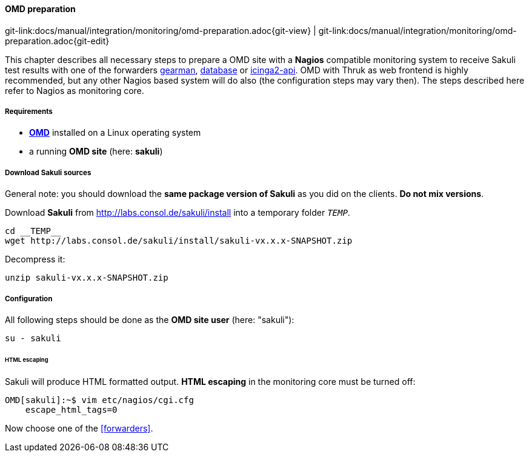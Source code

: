 
:imagesdir: ../../../images

[[omd-preparation]]
==== OMD preparation
[#git-edit-section]
:page-path: docs/manual/integration/monitoring/omd-preparation.adoc
git-link:{page-path}{git-view} | git-link:{page-path}{git-edit}

//TODO SM: add check_mk
This chapter describes all necessary steps to prepare a OMD site with a *Nagios* compatible monitoring system to receive Sakuli test results with one of the forwarders <<omd-gearman,gearman>>, <<omd-sql-database,database>> or <<icinga2-integration,icinga2-api>>. OMD with Thruk as web frontend is highly recommended, but any other Nagios based system will do also (the configuration steps may vary then). The steps described here refer to Nagios as monitoring core.

===== Requirements

* *https://labs.consol.de/OMD/[OMD]* installed on a Linux operating system
* a running *OMD site* (here: *sakuli*)

===== Download Sakuli sources

General note: you should download the *same package version of Sakuli* as you did on the clients. *Do not mix versions*.

Download *Sakuli* from http://labs.consol.de/sakuli/install[http://labs.consol.de/sakuli/install] into a temporary folder `__TEMP__`.
[source]
----
cd __TEMP__
wget http://labs.consol.de/sakuli/install/sakuli-vx.x.x-SNAPSHOT.zip
----

Decompress it:
[source]
----
unzip sakuli-vx.x.x-SNAPSHOT.zip
----

===== Configuration

All following steps should be done as the *OMD site user* (here: "sakuli"):

[source]
----
su - sakuli
----

====== HTML escaping

Sakuli will produce HTML formatted output. *HTML escaping* in the monitoring core must be turned off:

[source]
----
OMD[sakuli]:~$ vim etc/nagios/cgi.cfg
    escape_html_tags=0
----



Now choose one of the <<forwarders>>.
